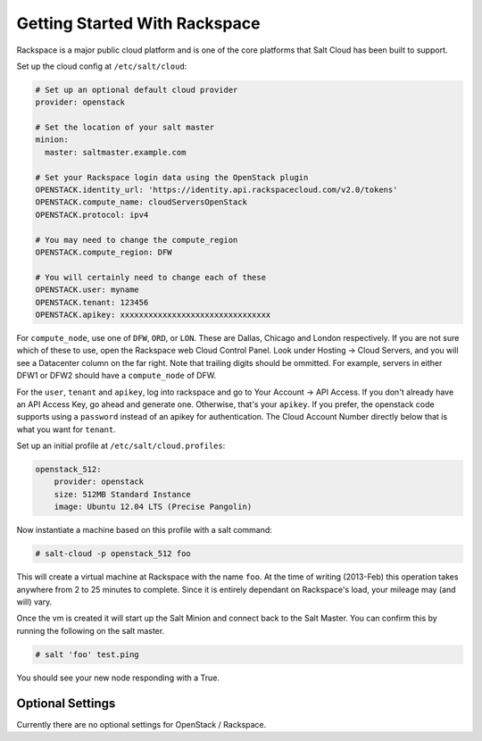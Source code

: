 ==============================
Getting Started With Rackspace
==============================

Rackspace is a major public cloud platform and is one of the core
platforms that Salt Cloud has been built to support.

Set up the cloud config at ``/etc/salt/cloud``:

.. code-block:: yaml

    # Set up an optional default cloud provider
    provider: openstack

    # Set the location of your salt master
    minion:
      master: saltmaster.example.com

    # Set your Rackspace login data using the OpenStack plugin
    OPENSTACK.identity_url: 'https://identity.api.rackspacecloud.com/v2.0/tokens'
    OPENSTACK.compute_name: cloudServersOpenStack
    OPENSTACK.protocol: ipv4

    # You may need to change the compute_region
    OPENSTACK.compute_region: DFW

    # You will certainly need to change each of these
    OPENSTACK.user: myname
    OPENSTACK.tenant: 123456
    OPENSTACK.apikey: xxxxxxxxxxxxxxxxxxxxxxxxxxxxxxxx

For ``compute_node``, use one of ``DFW``, ``ORD``, or ``LON``.
These are Dallas, Chicago and London respectively.
If you are not sure which of these to use, open the Rackspace web Cloud Control Panel.
Look under Hosting -> Cloud Servers, and you will see a Datacenter column on the far right.
Note that trailing digits should be ommitted.
For example, servers in either DFW1 or DFW2 should have a ``compute_node`` of DFW.

For the ``user``, ``tenant`` and ``apikey``, log into rackspace and go to
Your Account -> API Access.
If you don't already have an API Access Key, go ahead and generate one.
Otherwise, that's your ``apikey``.
If you prefer, the openstack code supports using a ``password`` instead
of an apikey for authentication.
The Cloud Account Number directly below that is what you want for ``tenant``.

Set up an initial profile at ``/etc/salt/cloud.profiles``:

.. code-block:: yaml

    openstack_512:
        provider: openstack
        size: 512MB Standard Instance
        image: Ubuntu 12.04 LTS (Precise Pangolin)

Now instantiate a machine based on this profile with a salt command:

.. code-block:: bash

    # salt-cloud -p openstack_512 foo

This will create a virtual machine at Rackspace with the name ``foo``.
At the time of writing (2013-Feb) this operation takes anywhere from 2 to 25 minutes to complete.
Since it is entirely dependant on Rackspace's load, your mileage may (and will) vary.

Once the vm is created it will start up the Salt Minion and connect back to
the Salt Master.
You can confirm this by running the following on the salt master.

.. code-block:: bash

    # salt 'foo' test.ping

You should see your new node responding with a True.

Optional Settings
=================

Currently there are no optional settings for OpenStack / Rackspace.
